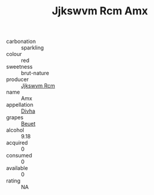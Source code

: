 :PROPERTIES:
:ID:                     088382b4-887b-428a-b58c-d492e87d9257
:END:
#+TITLE: Jjkswvm Rcm Amx 

- carbonation :: sparkling
- colour :: red
- sweetness :: brut-nature
- producer :: [[id:f56d1c8d-34f6-4471-99e0-b868e6e4169f][Jjkswvm Rcm]]
- name :: Amx
- appellation :: [[id:c31dd59d-0c4f-4f27-adba-d84cb0bd0365][Divha]]
- grapes :: [[id:9cb04c77-1c20-42d3-bbca-f291e87937bc][Beuet]]
- alcohol :: 9.18
- acquired :: 0
- consumed :: 0
- available :: 0
- rating :: NA



